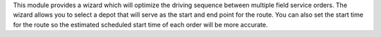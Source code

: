 This module provides a wizard which will optimize the driving sequence between
multiple field service orders. The wizard allows you to select a depot that
will serve as the start and end point for the route. You can also set the
start time for the route so the estimated scheduled start time of each order
will be more accurate.
